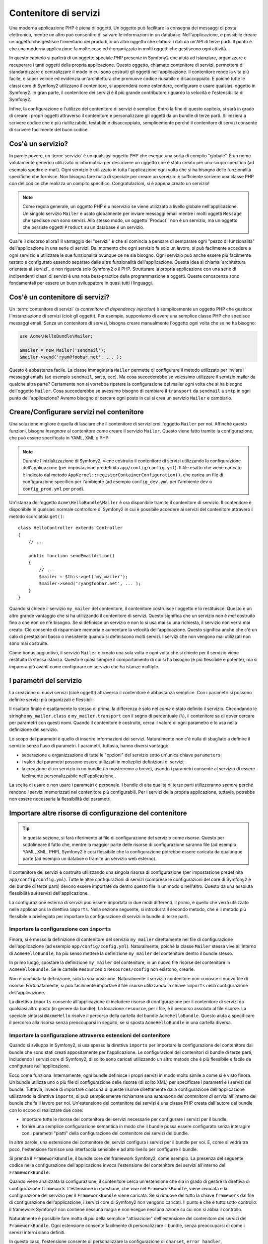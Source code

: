 .. index::
   single: Service Container
   single: Dependency Injection Container

Contenitore di servizi
======================

Una moderna applicazione PHP è piena di oggetti. Un oggetto può facilitare la
consegna dei messaggi di posta elettronica, mentre un altro può consentire di salvare le informazioni
in un database. Nell'applicazione, è possibile creare un oggetto che gestisce
l'inventario dei prodotti, o un altro oggetto che elabora i dati da un'API di terze parti.
Il punto è che una moderna applicazione fa molte cose ed è organizzata
in molti oggetti che gestiscono ogni attività.

In questo capitolo si parlerà di un oggetto speciale PHP presente in Symfony2 che aiuta
ad istanziare, organizzare e recuperare i tanti oggetti della propria applicazione.
Questo oggetto, chiamato contenitore di servizi, permetterà di standardizzare e
centralizzare il modo in cui sono costruiti gli oggetti nell'applicazione. Il contenitore
rende la vita più facile, è super veloce ed evidenzia un'architettura che
promuove codice riusabile e disaccoppiato. E poiché tutte le classi core di Symfony2
utilizzano il contenitore, si apprenderà come estendere, configurare e usare qualsiasi oggetto
in Symfony2. In gran parte, il contenitore dei servizi è il più grande contributore
riguardo la velocità e l'estensibilità di Symfony2.

Infine, la configurazione e l'utilizzo del contenitore di servizi è semplice. Entro la fine
di questo capitolo, si sarà in grado di creare i propri oggetti attraverso il
contenitore e personalizzare gli oggetti da un bundle di terze parti. Si inizierà a
scrivere codice che è più riutilizzabile, testabile e disaccoppiato, semplicemente perché
il contenitore di servizi consente di scrivere facilmente del buon codice.

.. index::
   single: Service Container; What is a service?

Cos'è un servizio?
------------------

In parole povere, un :term:`servizio` è un qualsiasi oggetto PHP che esegue una sorta di
compito "globale". È un nome volutamente generico utilizzato in informatica
per descrivere un oggetto che è stato creato per uno scopo specifico (ad esempio spedire
e-mail). Ogni servizio è utilizzato in tutta l'applicazione ogni volta che si ha bisogno
delle funzionalità specifiche che fornisce. Non bisogna fare nulla di speciale
per creare un servizio: è sufficiente scrivere una classe PHP con del codice che realizza
un compito specifico. Congratulazioni, si è appena creato un servizio!

.. note::

    Come regola generale, un oggetto PHP è u nservizio se viene utilizzato a livello globale
    nell'applicazione. Un singolo servizio ``Mailer`` è usato globalmente per inviare
    messaggi email mentre i molti oggetti ``Message`` che spedisce
    *non* sono servizi. Allo stesso modo, un oggetto``Product`` non è un servizio,
    ma un oggetto che persiste oggetti ``Product`` su un database *è* un servizio.

Qual'è il discorso allora? Il vantaggio dei "servizi" è
che si comincia a pensare di semparare ogni "pezzo di funzionalità" dell'applicazione
in una serie di servizi. Dal momento che ogni servizio fa solo un lavoro,
si può facilmente accedere a ogni servizio e utilizzare le sue funzionalità ovunque
ce ne sia bisogno. Ogni servizio può anche essere più facilmente testato e configurato essendo
separato dalle altre funzionalità dell'applicazione. Questa idea
si chiama `architettura orientata ai servizi`_ e non riguarda solo Symfony2
o il PHP. Strutturare la propria applicazione con una serie di indipendenti
classi di servizi  è una nota best-practice della programmazione a oggetti. Queste conoscenze
sono fondamentali per essere un buon sviluppatore in quasi tutti i linguaggi.

.. index::
   single: Service Container; What is?

Cos'è un contenitore di servizi?
--------------------------------

Un :term:`contenitore di servizi` (o *contenitore di dependency injection*) è semplicemente
un oggetto PHP che gestisce l'instanziazione di servizi (cioè gli oggetti).
Per esempio, supponiamo di avere una semplice classe PHP che spedisce messaggi email.
Senza un contenitore di servizi, bisogna creare manualmente l'oggetto ogni volta che
se ne ha bisogno:

.. code-block:: php

    use Acme\HelloBundle\Mailer;

    $mailer = new Mailer('sendmail');
    $mailer->send('ryan@foobar.net', ... );

Questo è abbastanza facile. La classe immaginaria ``Mailer`` permette di configurare
il metodo utilizzato per inviare i messaggi emails (ad esempio ``sendmail``, ``smtp``, ecc).
Ma cosa succederebbe se volessimo utilizzare il servizio mailer da qualche altra parte? Certamente
non si vorrebbe ripetere la configurazione del mailer *ogni* volta che si ha bisogno
dell'oggetto ``Mailer``. Cosa succederebbe se avessimo bisogno di cambiare il ``transport`` da
``sendmail`` a ``smtp`` in ogni punto dell'applicazione? Avremo bisogno di cercare
ogni posto in cui si crea un servizio ``Mailer`` e cambiarlo.

.. index::
   single: Service Container; Configuring services

Creare/Configurare servizi nel contenitore
------------------------------------------

Una soluzione migliore è quella di lasciare che il contenitore di servizi crei l'oggetto ``Mailer``
per noi. Affinché questo funzioni, bisogna *insegnare* al contenitore come
creare il servizio ``Mailer``. Questo viene fatto tramite la configurazione, che può
essere specificata in YAML, XML o PHP:

.. configuration-block::

    .. code-block:: yaml

        # app/config/config.yml
        services:
            my_mailer:
                class:        Acme\HelloBundle\Mailer
                arguments:    [sendmail]

    .. code-block:: xml

        <!-- app/config/config.xml -->
        <services>
            <service id="my_mailer" class="Acme\HelloBundle\Mailer">
                <argument>sendmail</argument>
            </service>
        </services>

    .. code-block:: php

        // app/config/config.php
        use Symfony\Component\DependencyInjection\Definition;

        $container->setDefinition('my_mailer', new Definition(
            'Acme\HelloBundle\Mailer',
            array('sendmail')
        ));

.. note::

    Durante l'inizializzazione di Symfony2, viene costruito il contenitore di servizi utilizzando
    la configurazione dell'applicazione (per impostazione predefinita ``app/config/config.yml``). Il
    file esatto che viene caricato è indicato dal metodo ``AppKernel::registerContainerConfiguration()``,
    che carica un file di configurazione specifico per l'ambiente (ad esempio
    ``config_dev.yml`` per l'ambiente ``dev`` o ``config_prod.yml``
    per ``prod``).

Un'istanza dell'oggetto ``Acme\HelloBundle\Mailer`` è ora disponibile tramite
il contenitore di servizio. Il contenitore è disponibile in qualsiasi normale controllore di Symfony2
in cui è possibile accedere ai servizi del contenitore  attravero il
metodo scorciatoia ``get()``::

    class HelloController extends Controller
    {
        // ...

        public function sendEmailAction()
        {
            // ...
            $mailer = $this->get('my_mailer');
            $mailer->send('ryan@foobar.net', ... );
        }
    }

Quando si chiede il servizio ``my_mailer`` del contenitore, il contenitore
costruisce l'oggetto e lo restituisce. Questo è un altro grande vantaggio che
si ha utilizzando il contenitore di servizi. Questo significa che un servizio non è *mai* costruito fino
a che non ce n'è bisogno. Se si definisce un servizio e non lo si usa mai su una richiesta, il servizio
non verrà mai creato. Ciò consente di risparmiare memoria e aumentare la velocità dell'applicazione.
Questo significa anche che c'è un calo di prestazioni basso o inesistente quando si definiscono
molti servizi. I servizi che non vengono mai utilizzati non sono mai costruite.

Come bonus aggiuntivo, il servizio ``Mailer`` è creato una sola volta e
ogni volta che si chiede per il servizio viene restituita la stessa istanza. Questo è quasi sempre
il comportamento di cui si ha bisogno (è più flessibile e potente), ma si imparerà
più avanti come configurare un servizio che ha istanze multiple.

.. _book-service-container-parameters:

I parametri del servizio
------------------------

La creazione di nuovi servizi (cioè oggetti) attraverso il contenitore è abbastanza
semplice. Con i parametri si possono definire servizi più organizzati e flessibili:

.. configuration-block::

    .. code-block:: yaml

        # app/config/config.yml
        parameters:
            my_mailer.class:      Acme\HelloBundle\Mailer
            my_mailer.transport:  sendmail

        services:
            my_mailer:
                class:        %my_mailer.class%
                arguments:    [%my_mailer.transport%]

    .. code-block:: xml

        <!-- app/config/config.xml -->
        <parameters>
            <parameter key="my_mailer.class">Acme\HelloBundle\Mailer</parameter>
            <parameter key="my_mailer.transport">sendmail</parameter>
        </parameters>

        <services>
            <service id="my_mailer" class="%my_mailer.class%">
                <argument>%my_mailer.transport%</argument>
            </service>
        </services>

    .. code-block:: php

        // app/config/config.php
        use Symfony\Component\DependencyInjection\Definition;

        $container->setParameter('my_mailer.class', 'Acme\HelloBundle\Mailer');
        $container->setParameter('my_mailer.transport', 'sendmail');

        $container->setDefinition('my_mailer', new Definition(
            '%my_mailer.class%',
            array('%my_mailer.transport%')
        ));

Il risultato finale è esattamente lo stesso di prima, la differenza è solo nel
*come* è stato definito il servizio. Circondando le stringhe ``my_mailer.class`` e
``my_mailer.transport`` con il segno di percentuale (``%``), il contenitore sa
di dover cercare per parametri con questi nomi. Quando il contenitore è costruito,
cerca il valore di ogni parametro e lo usa nella definizione del servizio.

Lo scopo dei parametri è quello di inserire informazioni dei servizi. Naturalmente
non c'è nulla di sbagliato a definire il servizio senza l'uso di parametri.
I parametri, tuttavia, hanno diversi vantaggi:

* separazione e organizzazione di tutte le "opzioni" del servizio sotto un'unica
  chiave ``parameters``;

* i valori dei parametri possono essere utilizzati in molteplici definizioni di servizi;

* la creazione di un servizio in un bundle (lo mostreremo a breve), usando i parametri
  consente al servizio di essere facilmente personalizzabile nell'applicazione..

La scelta di usare o non usare i parametri è personale. I bundle
di alta qualità di terze parti utilizzeranno *sempre* perché rendono i servizi
memorizzati nel contenitore più configurabili. Per i servizi della propria applicazione,
tuttavia, potrebbe non essere necessaria la flessibilità dei parametri.

Importare altre risorse di configurazione del contenitore
---------------------------------------------------------

.. tip::

    In questa sezione, si farà riferimento ai file di configurazione del servizio come *risorse*.
    Questo per sottolineare il fatto che, mentre la maggior parte delle risorse di configurazione
    saranno file (ad esempio YAML, XML, PHP), Symfony2 è così flessibile che la configurazione
    potrebbe essere caricata da qualunque parte (ad esempio un databse o tramite un
    servizio web esterno).

Il contenitore dei servizi è costruito utilizzando una singola risorsa di configurazione
(per impostazione predefinita ``app/config/config.yml``). Tutte le altre configurazioni di servizi
(comprese le configurazioni del core di Symfony2 e dei bundle di terze parti) devono
essere importate da dentro questo file in un modo o nell'altro. Questo dà una assoluta
flessibilità sui servizi dell'applicazione.

La configurazione esterna di servizi può essere importata in due modi differenti. Il primo,
è quello che verrà utilizzato nelle applicazioni:
la direttiva ``imports``. Nella sezione seguente, si introdurrà il
secondo metodo, che è il metodo più flessibile e privilegiato per importare la configurazione
di servizi in bundle di terze parti.

.. index::
   single: Service Container; imports

.. _service-container-imports-directive:

Importare la configurazione con ``imports``
~~~~~~~~~~~~~~~~~~~~~~~~~~~~~~~~~~~~~~~~~~~

Finora, si è messo la definizione di contenitore del servizio ``my_mailer`` direttamente
nel file di configurazione dell'applicazione (ad esempio ``app/config/config.yml``).
Naturalmente, poiché la classe ``Mailer`` stessa vive all'interno di ``AcmeHelloBundle``,
ha più senso mettere la definizione ``my_mailer`` del contenitore dentro il
bundle stesso.

In primo luogo, spostare la definizione ``my_mailer`` del contenitore, in un nuovo file risorse
del contenitore in ``AcmeHelloBundle``. Se le cartelle ``Resources`` o ``Resources/config``
non esistono, crearle.

.. configuration-block::

    .. code-block:: yaml

        # src/Acme/HelloBundle/Resources/config/services.yml
        parameters:
            my_mailer.class:      Acme\HelloBundle\Mailer
            my_mailer.transport:  sendmail

        services:
            my_mailer:
                class:        %my_mailer.class%
                arguments:    [%my_mailer.transport%]

    .. code-block:: xml

        <!-- src/Acme/HelloBundle/Resources/config/services.xml -->
        <parameters>
            <parameter key="my_mailer.class">Acme\HelloBundle\Mailer</parameter>
            <parameter key="my_mailer.transport">sendmail</parameter>
        </parameters>

        <services>
            <service id="my_mailer" class="%my_mailer.class%">
                <argument>%my_mailer.transport%</argument>
            </service>
        </services>

    .. code-block:: php

        // src/Acme/HelloBundle/Resources/config/services.php
        use Symfony\Component\DependencyInjection\Definition;

        $container->setParameter('my_mailer.class', 'Acme\HelloBundle\Mailer');
        $container->setParameter('my_mailer.transport', 'sendmail');

        $container->setDefinition('my_mailer', new Definition(
            '%my_mailer.class%',
            array('%my_mailer.transport%')
        ));

Non è cambiata la definizione, solo la sua posizione. Naturalmente il servizio
contenitore non conosce il nuovo file di risorse. Fortunatamente, si può
facilmente importare il file risorse utilizzando la chiave ``imports`` nella configurazione
dell'applicazione.

.. configuration-block::

    .. code-block:: yaml

        # app/config/config.yml
        imports:
            hello_bundle:
                resource: @AcmeHelloBundle/Resources/config/services.yml

    .. code-block:: xml

        <!-- app/config/config.xml -->
        <imports>
            <import resource="@AcmeHelloBundle/Resources/config/services.xml"/>
        </imports>

    .. code-block:: php

        // app/config/config.php
        $this->import('@AcmeHelloBundle/Resources/config/services.php');

La direttiva ``imports`` consente all'applicazione  di includere risorse di configurazione per il
contenitore di servizi da qualsiasi altro posto (in genere da bundle).
La locazione ``resource``, per i file, è il percorso assoluto al file
risorse. La speciale sintassi ``@AcmeHello`` risolve il percorso della cartella del
bundle ``AcmeHelloBundle``. Questo aiuta a specificare il percorso alla risorsa
senza preoccuparsi in seguito, se si sposta ``AcmeHelloBundle`` in una cartella
diversa.

.. index::
   single: Service Container; Extension configuration

.. _service-container-extension-configuration:

Importare la configurazione attraverso estensioni del contenitore
~~~~~~~~~~~~~~~~~~~~~~~~~~~~~~~~~~~~~~~~~~~~~~~~~~~~~~~~~~~~~~~~~

Quando si sviluppa in Symfony2, si usa spesso la direttiva ``imports``
per importare la configurazione del contenitore dai bundle che sono stati creati appositamente
per l'applicazione. Le configurazioni dei contenitori di bundle di terze parti, includendo
i servizi core di Symfony2, di solito sono caricati utilizzando un altro metodo che è più
flessibile e facile da configurare nell'applicazione.

Ecco come funziona. Internamente, ogni bundle definisce i propri servizi in modo
molto simile a come si è visto finora. Un bundle utilizza uno o più file
di configurazione delle risorse (di solito XML) per specificare i parametri e i servizi del
bundle. Tuttavia, invece di importare ciascuna di queste risorse direttamente dalla
configurazione dell'applicazione utilizzando la direttiva ``imports``, si può semplicemente
richiamare una *estensione del contenitore di servizi* all'interno del bundle che fa il lavoro
per noi. Un'estensione del contenitore dei servizi è una classe PHP creata dall'autore del bundle
con lo scopo di realizzare due cose:

* importare tutte le risorse del contenitore dei servizi necessarie per configurare i servizi per
  il bundle;

* fornire una semplice configurazione semantica in modo che il bundle possa
  essere configurato senza interagire con i parametri "piatti" della configurazione del contenitore
  dei servizi del bundle.

In altre parole, una estensione dei contenitore dei servizi configura i servizi per
il bundle per voi. E, come si vedrà tra poco, l'estensione fornisce
una interfaccia sensibile e ad alto livello per configurre il bundle.

Si prenda il ``FrameworkBundle``, il bundle core del framework Symfony2, come
esempio. La presenza del seguente codice nella configurazione dell'applicazione
invoca l'estensione del contenitore dei servizi all'interno del ``FrameworkBundle``:

.. configuration-block::

    .. code-block:: yaml

        # app/config/config.yml
        framework:
            secret:          xxxxxxxxxx
            charset:         UTF-8
            form:            true
            csrf_protection: true
            router:        { resource: "%kernel.root_dir%/config/routing.yml" }
            # ...

    .. code-block:: xml

        <!-- app/config/config.xml -->
        <framework:config charset="UTF-8" secret="xxxxxxxxxx">
            <framework:form />
            <framework:csrf-protection />
            <framework:router resource="%kernel.root_dir%/config/routing.xml" />
            <!-- ... -->
        </framework>

    .. code-block:: php

        // app/config/config.php
        $container->loadFromExtension('framework', array(
            'secret'          => 'xxxxxxxxxx',
            'charset'         => 'UTF-8',
            'form'            => array(),
            'csrf-protection' => array(),
            'router'          => array('resource' => '%kernel.root_dir%/config/routing.php'),
            // ...
        ));

Quando viene analizzata la configurazione, il contenitore cerca un'estensione che
sia in grado di gestire la direttiva di configurazione ``framework``. L'estensione in questione,
che vive nel ``FrameworkBundle``, viene invocata e la configurazione del servizio
per il ``FrameworkBundle`` viene caricata. Se si rimuove del tutto la chiave ``framework``
dal file di configurazione dell'applicazione, i servizi core di Symfony2
non vengono caricati. Il punto è che è tutto sotto controllo: il framework Symfony2
non contiene nessuna magia e non esegue nessuna azione su cui non si abbia
il controllo.

Naturalmente è possibile fare molto di più della semplice "attivazione" dell'estensione
del contenitore dei servizi del ``FrameworkBundle``. Ogni estensione consente facilmente
di personalizzare il bundle, senza preoccuparsi di come i servizi interni siano
definiti.

In questo caso, l'estensione consente di personalizzare la configurazione di
``charset``, ``error_handler``, ``csrf_protection``, ``router`` e di molte altre. Internamente,
il ``FrameworkBundle`` usa le opzioni qui specificate per definire e configurare
i servizi a esso specifici. Il bundle si occupa di creare tutte i necessari
``parameters`` e ``services`` per il contenitore dei servizi, pur consentendo
di personalizzare facilmente gran parte della configurazione. Come bonus aggiuntivo, la maggior parte
delle estensioni dei contenitori di servizi sono anche sufficientemente intelligenti da eseguire la validazione -
notificando le opzioni mancanti o con un tipo di dato sbagliato.

Durante l'installazione o la configurazione di un bundle, consultare la documentazione del bundle per
per vedere come devono essere installati e configurati i servizi per il bundle. Le opzioni
disponibili per i core bundle si possono trovare all'interno della :doc:`Guida di riferimento</reference/index>`.

.. note::

   Nativamente, il contenitore dei servizi riconosce solo le direttive
   ``parameters``, ``services`` e ``imports``. Ogni altra direttiva
   è gestita dall'estensione del contenitore dei servizi.

.. index::
   single: Service Container; Referencing services

Referenziare (iniettare) servizi
--------------------------------

Finora, il servizio ``my_mailer`` è semplice: accetta un solo parametro
nel suo costruttore, che è facilmente configurabile. Come si vedrà, la potenza
reale del contenitore viene fuori quando è necessario creare un servizio che
dipende da uno o più altri servizi nel contenitore.

Cominciamo con un esempio. Supponiamo di avere un nuovo servizio, ``NewsletterManager``,
che aiuta a gestire la preparazione e la spedizione di un messaggio email a
un insieme di indirizzi. Naturalmente il servizio ``my_mailer`` è già
capace a inviare messaggi email, quindi verrà usato all'interno di ``NewsletterManager``
per gestire la spedizione effettiva dei messaggi. Questa classe potrebbe essere
qualcosa del genere::

    namespace Acme\HelloBundle\Newsletter;

    use Acme\HelloBundle\Mailer;

    class NewsletterManager
    {
        protected $mailer;

        public function __construct(Mailer $mailer)
        {
            $this->mailer = $mailer;
        }

        // ...
    }

Senza utilizzare il contenitore di servizi, si può creare abbastanza facilmente
un nuovo ``NewsletterManager`` dentro a un controllore::

    public function sendNewsletterAction()
    {
        $mailer = $this->get('my_mailer');
        $newsletter = new Acme\HelloBundle\Newsletter\NewsletterManager($mailer);
        // ...
    }

Questo approccio va bene, ma cosa succede se più avanti si decide che la classe ``NewsletterManager``
ha bisogno di un secondo o terzo parametro nel costruttore? Che cosa succede se si decide di
rifattorizzare il codice e rinominare la classe? In entrambi i casi si avrà bisogno di cercare ogni
posto in cui viene istanziata ``NewsletterManager`` e fare le modifiche. Naturalmente,
il contenitore dei servizi fornisce una soluzione molto migliore:

.. configuration-block::

    .. code-block:: yaml

        # src/Acme/HelloBundle/Resources/config/services.yml
        parameters:
            # ...
            newsletter_manager.class: Acme\HelloBundle\Newsletter\NewsletterManager

        services:
            my_mailer:
                # ...
            newsletter_manager:
                class:     %newsletter_manager.class%
                arguments: [@my_mailer]

    .. code-block:: xml

        <!-- src/Acme/HelloBundle/Resources/config/services.xml -->
        <parameters>
            <!-- ... -->
            <parameter key="newsletter_manager.class">Acme\HelloBundle\Newsletter\NewsletterManager</parameter>
        </parameters>

        <services>
            <service id="my_mailer" ... >
              <!-- ... -->
            </service>
            <service id="newsletter_manager" class="%newsletter_manager.class%">
                <argument type="service" id="my_mailer"/>
            </service>
        </services>

    .. code-block:: php

        // src/Acme/HelloBundle/Resources/config/services.php
        use Symfony\Component\DependencyInjection\Definition;
        use Symfony\Component\DependencyInjection\Reference;

        // ...
        $container->setParameter('newsletter_manager.class', 'Acme\HelloBundle\Newsletter\NewsletterManager');

        $container->setDefinition('my_mailer', ... );
        $container->setDefinition('newsletter_manager', new Definition(
            '%newsletter_manager.class%',
            array(new Reference('my_mailer'))
        ));

In YAML, la sintassi speciale ``@my_mailer`` dice al contenitore di cercare
un servizio chiamato ``my_mailer`` e di passare l'oggetto nel costruttore
di ``NewsletterManager``. In questo caso, tuttavia, il servizio specificato ``my_mailer``
deve esistere. In caso contrario, verrà lanciata un'eccezione. È possibile contrassegnare le proprie
dipendenze come opzionali (sarà discusso nella prossima sezione).

L'utilizzo di riferimenti è uno strumento molto potente che permette di creare classi
di servizi indipendenti con dipendenze ben definite. In questo esempio, il servizio ``newsletter_manager``
ha bisogno del servizio ``my_mailer`` per poter funzionare. Quando si definisce
questa dipendenza nel contenitore dei sevrvizi, il contenitore si prende cura di tutto
il lavoro di istanziazione degli oggetti.

Dipendenze opzionali: iniettare i setter
~~~~~~~~~~~~~~~~~~~~~~~~~~~~~~~~~~~~~~~~

Iniettare dipendenze nel costruttore è un eccellente modo
per essere sicuri che la dipendenza sia disponibile per l'uso. Se per una classe
si hanno dipendenze opzionali, allora l'"iniezione dei setter" può essere una scelta migliore.
Significa iniettare la dipendenza utilizzando una chiamata di metodo al posto del
costruttore. La classe sarà simile a questa::

    namespace Acme\HelloBundle\Newsletter;

    use Acme\HelloBundle\Mailer;

    class NewsletterManager
    {
        protected $mailer;

        public function setMailer(Mailer $mailer)
        {
            $this->mailer = $mailer;
        }

        // ...
    }

Iniettare la dipendenza con il metodo setter, necessita solo di un cambio di sintassi:

.. configuration-block::

    .. code-block:: yaml

        # src/Acme/HelloBundle/Resources/config/services.yml
        parameters:
            # ...
            newsletter_manager.class: Acme\HelloBundle\Newsletter\NewsletterManager

        services:
            my_mailer:
                # ...
            newsletter_manager:
                class:     %newsletter_manager.class%
                calls:
                    - [ setMailer, [ @my_mailer ] ]

    .. code-block:: xml

        <!-- src/Acme/HelloBundle/Resources/config/services.xml -->
        <parameters>
            <!-- ... -->
            <parameter key="newsletter_manager.class">Acme\HelloBundle\Newsletter\NewsletterManager</parameter>
        </parameters>

        <services>
            <service id="my_mailer" ... >
              <!-- ... -->
            </service>
            <service id="newsletter_manager" class="%newsletter_manager.class%">
                <call method="setMailer">
                     <argument type="service" id="my_mailer" />
                </call>
            </service>
        </services>

    .. code-block:: php

        // src/Acme/HelloBundle/Resources/config/services.php
        use Symfony\Component\DependencyInjection\Definition;
        use Symfony\Component\DependencyInjection\Reference;

        // ...
        $container->setParameter('newsletter_manager.class', 'Acme\HelloBundle\Newsletter\NewsletterManager');

        $container->setDefinition('my_mailer', ... );
        $container->setDefinition('newsletter_manager', new Definition(
            '%newsletter_manager.class%'
        ))->addMethodCall('setMailer', array(
            new Reference('my_mailer')
        ));

.. note::

    Gli approcci presentati in questa sezione sono chiamati "iniezione del costruttore"
    e "iniezione del setter". Il contenitore dei servizi di Symfony2  supporta anche
    "iniezione di proprietà".

Rendere opzionali i riferimenti
-------------------------------

A volte, uno dei servizi può avere una dipendenza opzionale, il che significa
che la dipendenza non è richiesta al fine di fare funzionare correttamente il servizio.
Nell'esempio precedente, il servizio ``my_mailer`` *deve* esistere, altrimenti verrà
lanciata un'eccezione. Modificando la definizione del servizio ``newsletter_manager``,
è possibile rendere questo riferimento opzionale. Il contenitore inietterà se
esiste e in caso contrario non farà nulla:

.. configuration-block::

    .. code-block:: yaml

        # src/Acme/HelloBundle/Resources/config/services.yml
        parameters:
            # ...

        services:
            newsletter_manager:
                class:     %newsletter_manager.class%
                arguments: [@?my_mailer]

    .. code-block:: xml

        <!-- src/Acme/HelloBundle/Resources/config/services.xml -->

        <services>
            <service id="my_mailer" ... >
              <!-- ... -->
            </service>
            <service id="newsletter_manager" class="%newsletter_manager.class%">
                <argument type="service" id="my_mailer" on-invalid="ignore" />
            </service>
        </services>

    .. code-block:: php

        // src/Acme/HelloBundle/Resources/config/services.php
        use Symfony\Component\DependencyInjection\Definition;
        use Symfony\Component\DependencyInjection\Reference;
        use Symfony\Component\DependencyInjection\ContainerInterface;

        // ...
        $container->setParameter('newsletter_manager.class', 'Acme\HelloBundle\Newsletter\NewsletterManager');

        $container->setDefinition('my_mailer', ... );
        $container->setDefinition('newsletter_manager', new Definition(
            '%newsletter_manager.class%',
            array(new Reference('my_mailer', ContainerInterface::IGNORE_ON_INVALID_REFERENCE))
        ));

In YAML, la speciale sintassi ``@?`` dice al contenitore dei servizi che la dipendenza
è opzionale. Naturalmente, ``NewsletterManager`` deve essere scritto per
consentire una dipendenza opzionale:

.. code-block:: php

        public function __construct(Mailer $mailer = null)
        {
            // ...
        }

Servizi del core di Symfony e di terze parti
--------------------------------------------

Dal momento che Symfony2 e tutti i bundle di terze parti configurano e recuperano i loro servizi
attraverso il contenitore, si possono accedere facilmente o addirittura usarli nei propri
servizi. Per mantenere le cose semplici, Symfony2 per impostazione predefinita non richiede che
i controllori siano definiti come servizi. Inoltre Symfony2 inietta l'intero
contenitore dei servizi nel controllore. Ad esempio, per gestire la memorizzazione delle
informazioni su una sessione utente, Symfony2 fornisce un servizio ``session``,
a cui è possibile accedere dentro a un controllore standard, come segue::

    public function indexAction($bar)
    {
        $session = $this->get('session');
        $session->set('foo', $bar);

        // ...
    }

In Symfony2, si potranno sempre utilizzare i servizi forniti dal core di Symfony o
dai bundle di terze parti per eseguire funzionalità come la resa di template (``templating``),
l'invio di email (``mailer``), o l'accesso a informazioni sulla richiesta (``request``).

Questo possiamo considerarlo come un ulteriore passo in avanti con l'utilizzo di questi servizi all'interno di servizi che
si è creato per l'applicazione. Andiamo a modificare ``NewsletterManager``
per usare il reale servizio ``mailer`` di Symfony2 (al posto del finto ``my_mailer``).
Si andrà anche a far passare il servizio con il motore dei template al ``NewsletterManager``
in modo che possa generare il contenuto dell'email tramite un template::

    namespace Acme\HelloBundle\Newsletter;

    use Symfony\Component\Templating\EngineInterface;

    class NewsletterManager
    {
        protected $mailer;

        protected $templating;

        public function __construct(\Swift_Mailer $mailer, EngineInterface $templating)
        {
            $this->mailer = $mailer;
            $this->templating = $templating;
        }

        // ...
    }

La configurazione del contenitore dei servizi è semplice:

.. configuration-block::

    .. code-block:: yaml

        services:
            newsletter_manager:
                class:     %newsletter_manager.class%
                arguments: [@mailer, @templating]

    .. code-block:: xml

        <service id="newsletter_manager" class="%newsletter_manager.class%">
            <argument type="service" id="mailer"/>
            <argument type="service" id="templating"/>
        </service>

    .. code-block:: php

        $container->setDefinition('newsletter_manager', new Definition(
            '%newsletter_manager.class%',
            array(
                new Reference('mailer'),
                new Reference('templating')
            )
        ));

Il servizio ``newsletter_manager`` ora ha accesso ai servizi core ``mailer``
e ``templating``. Questo è un modo comune per creare servizi specifici
all'applicazione in grado di sfruttare la potenza di numerosi servizi presenti
nel framework.

.. tip::

    Assicurarsi che la voce ``swiftmailer`` appaia nella configurazione
    dell'applicazione. Come è stato accennato in :ref:`service-container-extension-configuration`,
    la chiave ``swiftmailer`` invoca l'estensione del servizio da
    ``SwiftmailerBundle``, il quale registra il servizio ``mailer``.

.. index::
   single: Service Container; Advanced configuration

Configurazioni avanzate del contenitore
---------------------------------------

Come si è visto, definire servizi all'interno del contenitore è semplice, in genere
si ha bisogno della chiave di configurazione ``service`` e di alcuni parametri. Tuttavia,
il contenitore ha diversi altri strumenti disponibili che aiutano ad *aggiungere* servizi
per funzionalità specifiche, creare servizi più complessi ed eseguire operazioni
dopo che il contenitore è stato costruito.

Contrassegnare i servizi come pubblici / privati
~~~~~~~~~~~~~~~~~~~~~~~~~~~~~~~~~~~~~~~~~~~~~~~~

Quando si definiscono i servizi, solitamente si vuole essere in grado di accedere a queste definizioni
all'interno del codice dell'applicazione. Questi servizi sono chiamati ``public``. Per esempio,
il servizio ``doctrine`` registrato con il contenitore quando si utilizza DoctrineBundle
è un servizio pubblico dal momento che è possibile accedervi tramite::

   $doctrine = $container->get('doctrine');

Tuttavia, ci sono casi d'uso in cui non si vuole che un servizio sia pubblico. Questo
capita quando un servizio è definito solamente perché potrebbe essere usato come
parametro per un altro servizio.

.. note::

    Se si utilizza un servizio privato come parametro per più di un altro servizio,
    questo si tradurrà nell'utilizzo di due istanze diverse perché l'istanziazione
    di un servizio privato è fatto in linea (ad esempio ``new PrivateFooBar()``).

In poche parole: Un servizio dovrà essere privato quando non si desidera accedervi
direttamente dal codice.

Ecco un esempio:

.. configuration-block::

    .. code-block:: yaml

        services:
           foo:
             class: Acme\HelloBundle\Foo
             public: false

    .. code-block:: xml

        <service id="foo" class="Acme\HelloBundle\Foo" public="false" />

    .. code-block:: php

        $definition = new Definition('Acme\HelloBundle\Foo');
        $definition->setPublic(false);
        $container->setDefinition('foo', $definition);

Ora che il servizio è privato, *non* si può chiamare::

    $container->get('foo');

Tuttavia, se un servizio è stato contrassegnato come privato, si può ancora farne l'alias (vedere
sotto) per accedere a questo servizio (attraverso l'alias).

.. note::

   I servizi per impostazione predefinita sono pubblici.

Aliasing
~~~~~~~~

Quando nella propria applicazione si utilizzano core bundle o bundle di terze parti, si possono
utilizzare scorciatoie per accedere ad alcuni servizi. Si può farlo mettendo un alias e
inoltre, si può mettere l'alias anche su servizi non pubblici.

.. configuration-block::

    .. code-block:: yaml

        services:
           foo:
             class: Acme\HelloBundle\Foo
           bar:
             alias: foo

    .. code-block:: xml

        <service id="foo" class="Acme\HelloBundle\Foo"/>

        <service id="bar" alias="foo" />

    .. code-block:: php

        $definition = new Definition('Acme\HelloBundle\Foo');
        $container->setDefinition('foo', $definition);

        $containerBuilder->setAlias('bar', 'foo');

Questo significa che quando si utilizza il contenitore direttamente, è possibile accedere al
servizio ``foo``richiedendo il servizio ``bar`` in questo modo::

    $container->get('bar'); // Restituirà il servizio foo

Richiedere file
~~~~~~~~~~~~~~~

Ci potrebbero essere casi d'uso in cui è necessario includere un altro file subito prima
che il servizio stesso venga caricato. Per farlo, è possibile utilizzare la direttiva ``file``.

.. configuration-block::

    .. code-block:: yaml

        services:
           foo:
             class: Acme\HelloBundle\Foo\Bar
             file: %kernel.root_dir%/src/path/to/file/foo.php

    .. code-block:: xml

        <service id="foo" class="Acme\HelloBundle\Foo\Bar">
            <file>%kernel.root_dir%/src/path/to/file/foo.php</file>
        </service>

    .. code-block:: php

        $definition = new Definition('Acme\HelloBundle\Foo\Bar');
        $definition->setFile('%kernel.root_dir%/src/path/to/file/foo.php');
        $container->setDefinition('foo', $definition);

Notare che symfony chiamerà internamente la funzione PHP require_once
il che significa che il file verrà incluso una sola volta per ogni richiesta.

.. _book-service-container-tags:

I tag (``tags``)
~~~~~~~~~~~~~~~~

Allo stesso modo con cui il post di un blog su web viene etichettato con cose
tipo "Symfony" o "PHP", i servizi configurati nel contenitore possono anche loro
essere etichettati. Nel contenitore dei servizi, un tag implica che si intende
utilizzare il servizio per uno scopo specifico. Si prenda il seguente esempio:

.. configuration-block::

    .. code-block:: yaml

        services:
            foo.twig.extension:
                class: Acme\HelloBundle\Extension\FooExtension
                tags:
                    -  { name: twig.extension }

    .. code-block:: xml

        <service id="foo.twig.extension" class="Acme\HelloBundle\Extension\FooExtension">
            <tag name="twig.extension" />
        </service>

    .. code-block:: php

        $definition = new Definition('Acme\HelloBundle\Extension\FooExtension');
        $definition->addTag('twig.extension');
        $container->setDefinition('foo.twig.extension', $definition);

Il tag ``twig.extension`` è un tag speciale che ``TwigBundle`` utilizza
durante la configurazione. Dando al servizio il tag ``twig.extension``,
il bundle sa che il servizio ``foo.twig.extension`` dovrebbe essere registrato
come estensione Twig con Twig. In altre parole, Twig cerca tutti i servizi etichettati
con ``twig.extension`` e li registra automaticamente come estensioni.

I tag, quindi, sono un modo per dire a Symfony2 o a un altro bundle di terze parti che
il servizio dovrebbe essere registrato o utilizzato in un qualche modo speciale dal bundle.

Quello che segue è un elenco dei tag disponibili con i bundle core di Symfony2.
Ognuno di essi ha un differente effetto sul servizio e molti tag richiedono
parametri aggiuntivi (oltre al solo ``name`` del parametro).

* assetic.filter
* assetic.templating.php
* data_collector
* form.field_factory.guesser
* kernel.cache_warmer
* kernel.event_listener
* monolog.logger
* routing.loader
* security.listener.factory
* security.voter
* templating.helper
* twig.extension
* translation.loader
* validator.constraint_validator

Imparare di più dal ricettario
------------------------------

* :doc:`/cookbook/service_container/factories`
* :doc:`/cookbook/service_container/parentservices`
* :doc:`/cookbook/controller/service`

.. _`service-oriented architecture`: http://wikipedia.org/wiki/Service-oriented_architecture
